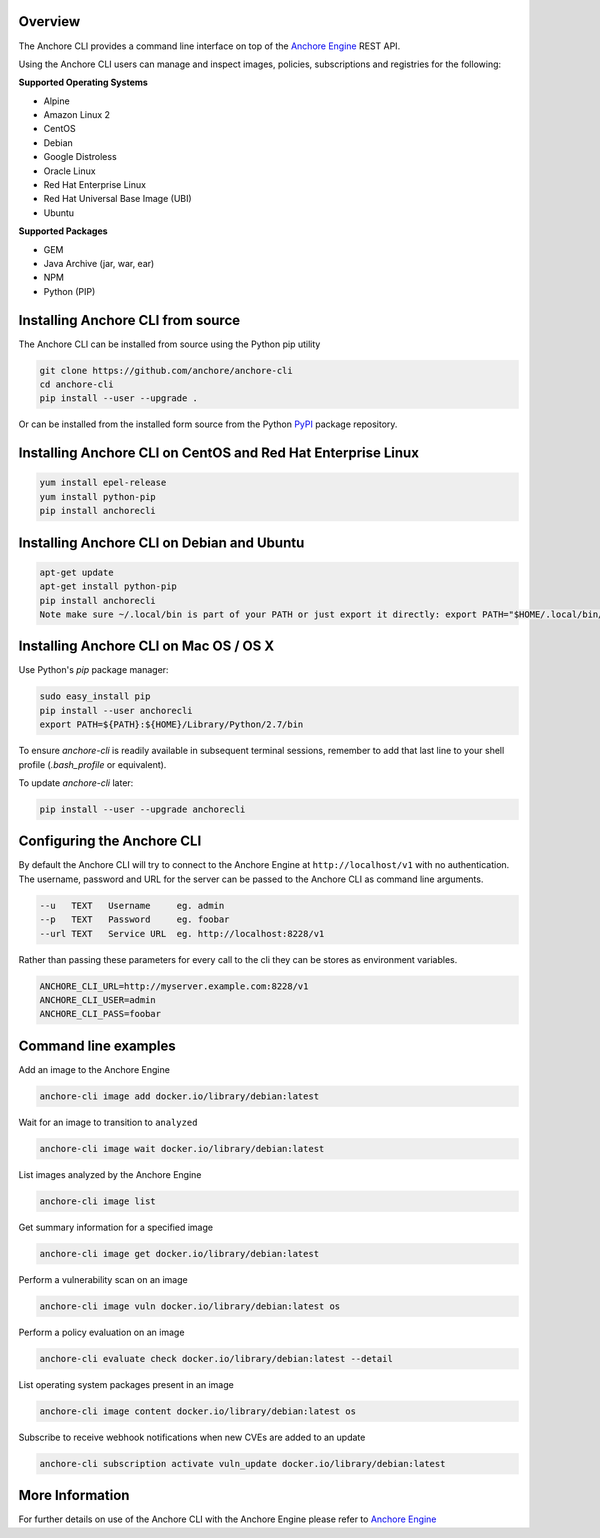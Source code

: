 Overview
========

The Anchore CLI provides a command line interface on top of the `Anchore Engine <https://github.com/anchore/anchore-engine>`_ REST API.

Using the Anchore CLI users can manage and inspect images, policies, subscriptions and registries for the following:

**Supported Operating Systems**

* Alpine
* Amazon Linux 2
* CentOS
* Debian
* Google Distroless
* Oracle Linux
* Red Hat Enterprise Linux
* Red Hat Universal Base Image (UBI)
* Ubuntu


**Supported Packages**

* GEM
* Java Archive (jar, war, ear)
* NPM
* Python (PIP)


Installing Anchore CLI from source
==================================

The Anchore CLI can be installed from source using the Python pip utility

.. code::

    git clone https://github.com/anchore/anchore-cli
    cd anchore-cli
    pip install --user --upgrade .

Or can be installed from the installed form source from the Python `PyPI <https://pypi.python.org/pypi>`_ package repository.

Installing Anchore CLI on CentOS and Red Hat Enterprise Linux
=============================================================

.. code::

    yum install epel-release
    yum install python-pip
    pip install anchorecli

Installing Anchore CLI on Debian and Ubuntu
===========================================

.. code::

    apt-get update
    apt-get install python-pip
    pip install anchorecli
    Note make sure ~/.local/bin is part of your PATH or just export it directly: export PATH="$HOME/.local/bin/:$PATH"

Installing Anchore CLI on Mac OS / OS X
===========================================

Use Python's `pip` package manager:

.. code::

    sudo easy_install pip
    pip install --user anchorecli
    export PATH=${PATH}:${HOME}/Library/Python/2.7/bin

To ensure `anchore-cli` is readily available in subsequent terminal sessions, remember to add that last line to your shell profile (`.bash_profile` or equivalent).

To update `anchore-cli` later:

.. code::

    pip install --user --upgrade anchorecli


Configuring the Anchore CLI
===========================

By default the Anchore CLI will try to connect to the Anchore Engine at ``http://localhost/v1`` with no authentication.
The username, password and URL for the server can be passed to the Anchore CLI as command line arguments.

.. code::

    --u   TEXT   Username     eg. admin
    --p   TEXT   Password     eg. foobar
    --url TEXT   Service URL  eg. http://localhost:8228/v1

Rather than passing these parameters for every call to the cli they can be stores as environment variables.

.. code::

    ANCHORE_CLI_URL=http://myserver.example.com:8228/v1
    ANCHORE_CLI_USER=admin
    ANCHORE_CLI_PASS=foobar

Command line examples
=====================

Add an image to the Anchore Engine

.. code::

    anchore-cli image add docker.io/library/debian:latest

Wait for an image to transition to ``analyzed``

.. code::

    anchore-cli image wait docker.io/library/debian:latest

List images analyzed by the Anchore Engine

.. code::

    anchore-cli image list

Get summary information for a specified image

.. code::

    anchore-cli image get docker.io/library/debian:latest

Perform a vulnerability scan on an image

.. code::

   anchore-cli image vuln docker.io/library/debian:latest os

Perform a policy evaluation on an image

.. code::

   anchore-cli evaluate check docker.io/library/debian:latest --detail

List operating system packages present in an image

.. code::

    anchore-cli image content docker.io/library/debian:latest os

Subscribe to receive webhook notifications when new CVEs are added to an update

.. code::

    anchore-cli subscription activate vuln_update docker.io/library/debian:latest

More Information
================

For further details on use of the Anchore CLI with the Anchore Engine please refer to `Anchore Engine <https://github.com/anchore/anchore-engine>`_
